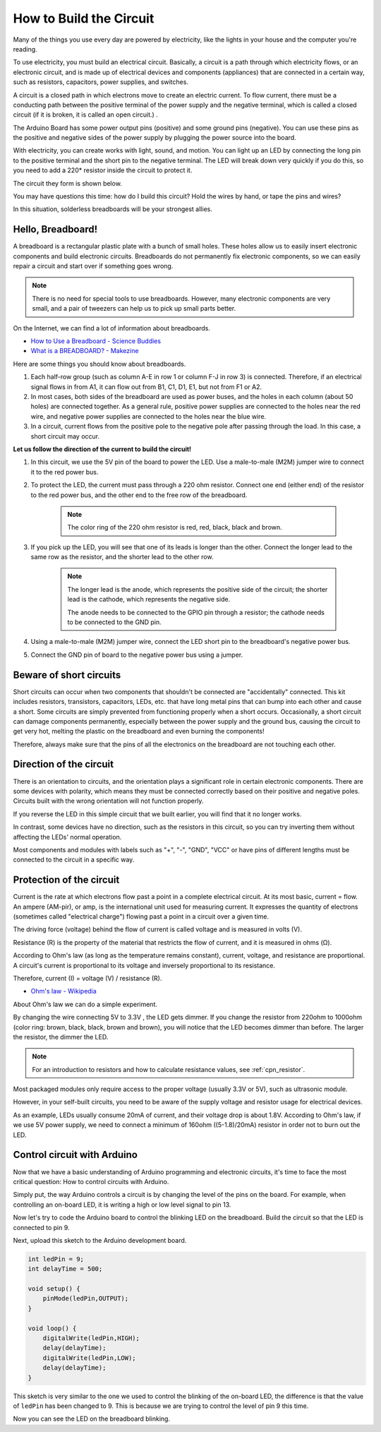 How to Build the Circuit
========================

Many of the things you use every day are powered by electricity, like the lights in your house and the computer you're reading.

To use electricity, you must build an electrical circuit. Basically, a circuit is a path through which electricity flows, or an electronic circuit, and is made up of electrical devices and components (appliances) that are connected in a certain way, such as resistors, capacitors, power supplies, and switches.

.. image:: img/circuit.png

A circuit is a closed path in which electrons move to create an electric current. To flow current, there must be a conducting path between the positive terminal of the power supply and the negative terminal, which is called a closed circuit (if it is broken, it is called an open circuit.) .



The Arduino Board has some power output pins (positive) and some ground pins (negative).
You can use these pins as the positive and negative sides of the power supply by plugging the power source into the board.

.. image:: img/arduinoPN.jpg

With electricity, you can create works with light, sound, and motion.
You can light up an LED by connecting the long pin to the positive terminal and the short pin to the negative terminal.
The LED will break down very quickly if you do this, so you need to add a 220* resistor inside the circuit to protect it.

The circuit they form is shown below.

.. image:: img/sp221014_181625.png

You may have questions this time: how do I build this circuit? Hold the wires by hand, or tape the pins and wires?

In this situation, solderless breadboards will be your strongest allies.

.. _bc_bb:

Hello, Breadboard!
------------------------------


A breadboard is a rectangular plastic plate with a bunch of small holes. 
These holes allow us to easily insert electronic components and build electronic circuits. 
Breadboards do not permanently fix electronic components, so we can easily repair a circuit and start over if something goes wrong.

.. note::
    There is no need for special tools to use breadboards. However, many electronic components are very small, and a pair of tweezers can help us to pick up small parts better.

On the Internet, we can find a lot of information about breadboards.

* `How to Use a Breadboard - Science Buddies <https://www.sciencebuddies.org/science-fair-projects/references/how-to-use-a-breadboard#pth-smd>`_

* `What is a BREADBOARD? - Makezine <https://cdn.makezine.com/uploads/2012/10/breadboardworkshop.pdf>`_


Here are some things you should know about breadboards.

#. Each half-row group (such as column A-E in row 1 or column F-J in row 3) is connected. Therefore, if an electrical signal flows in from A1, it can flow out from B1, C1, D1, E1, but not from F1 or A2.

#. In most cases, both sides of the breadboard are used as power buses, and the holes in each column (about 50 holes) are connected together. As a general rule, positive power supplies are connected to the holes near the red wire, and negative power supplies are connected to the holes near the blue wire.

#. In a circuit, current flows from the positive pole to the negative pole after passing through the load. In this case, a short circuit may occur.


**Let us follow the direction of the current to build the circuit!**

.. image:: img/sp221014_182229.png


1. In this circuit, we use the 5V pin of the board to power the LED. Use a male-to-male (M2M) jumper wire to connect it to the red power bus.
#. To protect the LED, the current must pass through a 220 ohm resistor. Connect one end (either end) of the resistor to the red power bus, and the other end to the free row of the breadboard.

    .. note::
        The color ring of the 220 ohm resistor is red, red, black, black and brown.

#. If you pick up the LED, you will see that one of its leads is longer than the other. Connect the longer lead to the same row as the resistor, and the shorter lead to the other row.

    .. note::
        The longer lead is the anode, which represents the positive side of the circuit; the shorter lead is the cathode, which represents the negative side. 

        The anode needs to be connected to the GPIO pin through a resistor; the cathode needs to be connected to the GND pin.

#. Using a male-to-male (M2M) jumper wire, connect the LED short pin to the breadboard's negative power bus.
#. Connect the GND pin of board to the negative power bus using a jumper.

Beware of short circuits
------------------------------
Short circuits can occur when two components that shouldn't be connected are "accidentally" connected. 
This kit includes resistors, transistors, capacitors, LEDs, etc. that have long metal pins that can bump into each other and cause a short. Some circuits are simply prevented from functioning properly when a short occurs. Occasionally, a short circuit can damage components permanently, especially between the power supply and the ground bus, causing the circuit to get very hot, melting the plastic on the breadboard and even burning the components!

Therefore, always make sure that the pins of all the electronics on the breadboard are not touching each other.

Direction of the circuit
-------------------------------
There is an orientation to circuits, and the orientation plays a significant role in certain electronic components. There are some devices with polarity, which means they must be connected correctly based on their positive and negative poles. Circuits built with the wrong orientation will not function properly.

.. image:: img/sp221014_182229.png

If you reverse the LED in this simple circuit that we built earlier, you will find that it no longer works.

In contrast, some devices have no direction, such as the resistors in this circuit, so you can try inverting them without affecting the LEDs' normal operation.

Most components and modules with labels such as "+", "-", "GND", "VCC" or have pins of different lengths must be connected to the circuit in a specific way.


Protection of the circuit
-------------------------------------

Current is the rate at which electrons flow past a point in a complete electrical circuit. At its most basic, current = flow. An ampere (AM-pir), or amp, is the international unit used for measuring current. It expresses the quantity of electrons (sometimes called "electrical charge") flowing past a point in a circuit over a given time.

The driving force (voltage) behind the flow of current is called voltage and is measured in volts (V).

Resistance (R) is the property of the material that restricts the flow of current, and it is measured in ohms (Ω).

According to Ohm's law (as long as the temperature remains constant), current, voltage, and resistance are proportional.
A circuit's current is proportional to its voltage and inversely proportional to its resistance. 

Therefore, current (I) = voltage (V) / resistance (R).

* `Ohm's law - Wikipedia <https://en.wikipedia.org/wiki/Ohm%27s_law>`_

About Ohm's law we can do a simple experiment.

.. image:: img/sp221014_183107.png

By changing the wire connecting 5V to 3.3V , the LED gets dimmer.
If you change the resistor from 220ohm to 1000ohm (color ring: brown, black, black, brown and brown), you will notice that the LED becomes dimmer than before. The larger the resistor, the dimmer the LED.

.. note::
    For an introduction to resistors and how to calculate resistance values, see :ref:`cpn_resistor`.

Most packaged modules only require access to the proper voltage (usually 3.3V or 5V), such as ultrasonic module.

However, in your self-built circuits, you need to be aware of the supply voltage and resistor usage for electrical devices.


As an example, LEDs usually consume 20mA of current, and their voltage drop is about 1.8V. According to Ohm's law, if we use 5V power supply, we need to connect a minimum of 160ohm ((5-1.8)/20mA) resistor in order not to burn out the LED.



Control circuit with Arduino
--------------------------------

Now that we have a basic understanding of Arduino programming and electronic circuits, it's time to face the most critical question: How to control circuits with Arduino.

Simply put, the way Arduino controls a circuit is by changing the level of the pins on the board. For example, when controlling an on-board LED, it is writing a high or low level signal to pin 13.


Now let's try to code the Arduino board to control the blinking LED on the breadboard. Build the circuit so that the LED is connected to pin 9.

.. image:: img/wiring_led.png
    :width: 400
    :align: center


Next, upload this sketch to the Arduino development board.

.. code-block:: C

    int ledPin = 9;
    int delayTime = 500;

    void setup() {
        pinMode(ledPin,OUTPUT); 
    }

    void loop() {
        digitalWrite(ledPin,HIGH); 
        delay(delayTime); 
        digitalWrite(ledPin,LOW); 
        delay(delayTime);
    }

This sketch is very similar to the one we used to control the blinking of the on-board LED, the difference is that the value of ``ledPin`` has been changed to 9.
This is because we are trying to control the level of pin 9 this time.

Now you can see the LED on the breadboard blinking.

